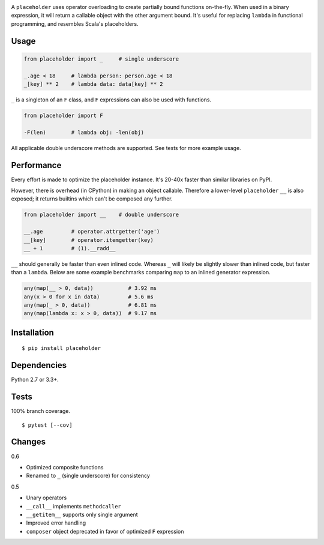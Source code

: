 .. image:: https://img.shields.io/pypi/v/placeholder.svg
   :target: https://pypi.python.org/pypi/placeholder/
.. image:: https://img.shields.io/pypi/pyversions/placeholder.svg
.. image:: https://img.shields.io/pypi/status/placeholder.svg
.. image:: https://img.shields.io/travis/coady/placeholder.svg
   :target: https://travis-ci.org/coady/placeholder
.. image:: https://img.shields.io/codecov/c/github/coady/placeholder.svg
   :target: https://codecov.io/github/coady/placeholder

A ``placeholder`` uses operator overloading to create partially bound functions on-the-fly.
When used in a binary expression, it will return a callable object with the other argument bound.
It's useful for replacing ``lambda`` in functional programming, and resembles Scala's placeholders.

Usage
==================
.. code-block:: python

   from placeholder import _     # single underscore

   _.age < 18     # lambda person: person.age < 18
   _[key] ** 2    # lambda data: data[key] ** 2

``_`` is a singleton of an ``F`` class, and ``F`` expressions can also be used with functions.

.. code-block:: python

   from placeholder import F

   -F(len)        # lambda obj: -len(obj)

All applicable double underscore methods are supported.
See tests for more example usage.

Performance
==================
Every effort is made to optimize the placeholder instance.
It's 20-40x faster than similar libraries on PyPI.

However, there is overhead (in CPython) in making an object callable.
Therefore a lower-level ``placeholder`` ``__`` is also exposed;
it returns builtins which can't be composed any further.

.. code-block:: python

   from placeholder import __    # double underscore

   __.age         # operator.attrgetter('age')
   __[key]        # operator.itemgetter(key)
   __ + 1         # (1).__radd__

``__`` should generally be faster than even inlined code.
Whereas ``_`` will likely be slightly slower than inlined code, but faster than a ``lambda``.
Below are some example benchmarks comparing ``map`` to an inlined generator expression.

.. code-block:: python

   any(map(__ > 0, data))           # 3.92 ms
   any(x > 0 for x in data)         # 5.6 ms
   any(map(_ > 0, data))            # 6.81 ms
   any(map(lambda x: x > 0, data))  # 9.17 ms

Installation
==================
::

   $ pip install placeholder

Dependencies
==================
Python 2.7 or 3.3+.

Tests
==================
100% branch coverage. ::

   $ pytest [--cov]

Changes
==================
0.6

* Optimized composite functions
* Renamed to ``_`` (single underscore) for consistency

0.5

* Unary operators
* ``__call__`` implements ``methodcaller``
* ``__getitem__`` supports only single argument
* Improved error handling
* ``composer`` object deprecated in favor of optimized ``F`` expression
